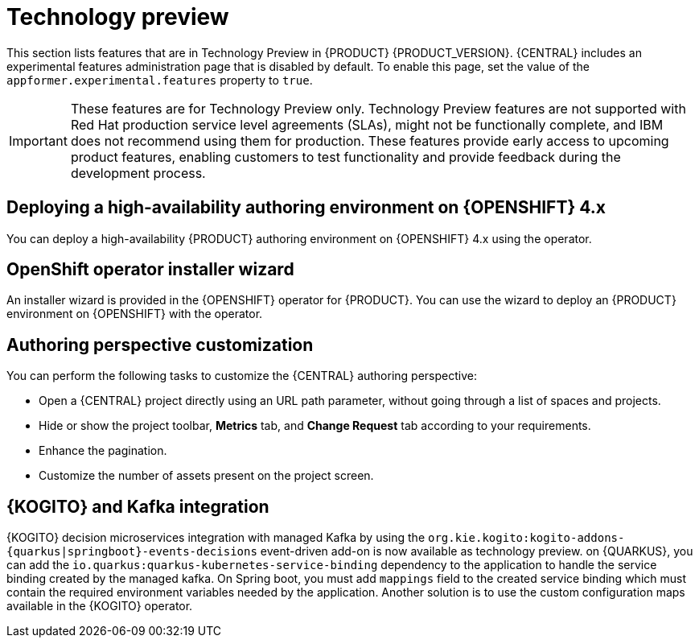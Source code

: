 [id='rn-tech-preview-con']
= Technology preview

This section lists features that are in Technology Preview in {PRODUCT} {PRODUCT_VERSION}. {CENTRAL} includes an experimental features administration page that is disabled by default. To enable this page, set the value of the `appformer.experimental.features` property to `true`.

[IMPORTANT]
====
These features are for Technology Preview only. Technology Preview features are not supported with Red Hat production service level agreements (SLAs), might not be functionally complete, and IBM does not recommend using them for production. These features provide early access to upcoming product features, enabling customers to test functionality and provide feedback during the development process.
====

ifdef::PAM[]

== Prediction Service API

You can use the prediction service API to provide a prediction service that assists with user tasks. The prediction service can use artificial intelligence (AI). For example, you can use the Predictive Model Markup Language (PMML) models or Statistical Machine Intelligence and Learning Engine (SMILE) to implement the service.

endif::PAM[]

== Deploying a high-availability authoring environment on {OPENSHIFT} 4.x
You can deploy a high-availability {PRODUCT} authoring environment on {OPENSHIFT} 4.x using the operator.

== OpenShift operator installer wizard
An installer wizard is provided in the {OPENSHIFT} operator for {PRODUCT}. You can use the wizard to deploy an {PRODUCT} environment on {OPENSHIFT} with the operator.

== Authoring perspective customization

You can perform the following tasks to customize the {CENTRAL} authoring perspective:

* Open a {CENTRAL} project directly using an URL path parameter, without going through a list of spaces and projects.
* Hide or show the project toolbar, *Metrics* tab, and *Change Request* tab according to your requirements.
* Enhance the pagination.
* Customize the number of assets present on the project screen.

== {KOGITO} and Kafka integration

{KOGITO} decision microservices integration with managed Kafka by using the `org.kie.kogito:kogito-addons-{quarkus|springboot}-events-decisions` event-driven add-on is now available as technology preview. on {QUARKUS}, you can add the `io.quarkus:quarkus-kubernetes-service-binding` dependency to the application to handle the service binding created by the managed kafka. On Spring boot, you must add `mappings` field to the created service binding which must contain the required environment variables needed by the application. Another solution is to use the custom configuration maps available in the {KOGITO} operator.

ifdef::PAM[]

== Support for Quarkiverse File Vault and keystore files with the process instance migration (PIM) Keystore Vault

You can use the Quarkiverse File Vault extension to store credentials as keystore files and use the `file` method to use the keystore files with the process instance migration (PIM) Keystore Vault.

endif::PAM[]
